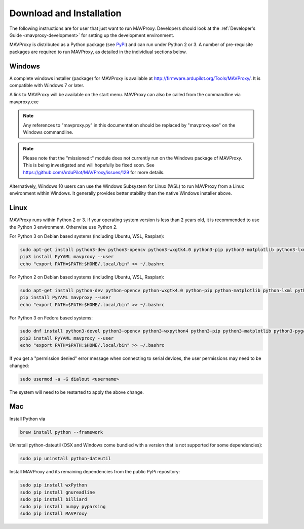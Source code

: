 .. _mavproxy-downloadinstall:

=========================
Download and Installation
=========================

The following instructions are for user that just want to run MAVProxy. Developers should look at the :ref:`Developer's Guide <mavproxy-development>` for setting up the development environment.

MAVProxy is distributed as a Python package (see `PyPI <https://pypi.org/project/MAVProxy/>`__) and can run under Python 2 or 3.
A number of pre-requisite packages are required to run MAVProxy, as detailed in the individiual sections below.

.. _mavproxy-downloadinstallwindows:

Windows
=======

A complete windows installer (package) for MAVProxy is available at
http://firmware.ardupilot.org/Tools/MAVProxy/. It is compatible
with Windows 7 or later.

A link to MAVProxy will be available on the start menu. MAVProxy can
also be called from the commandline via mavproxy.exe

.. note::
    Any references to "mavproxy.py" in this documentation should be
    replaced by "mavproxy.exe" on the Windows commandline.

.. note::

    Please note that the "missionedit" module does not currently run on the
    Windows package of MAVProxy. This is being investigated and will
    hopefully be fixed soon. See https://github.com/ArduPilot/MAVProxy/issues/129 for more details.

Alternatively, Windows 10 users can use the Windows Subsystem for Linux (WSL) to run MAVProxy from a Linux environment
within Windows. It generally provides better stability than the native Windows installer above.


.. _mavproxy-downloadinstalllinux:

Linux
=====

MAVProxy runs within Python 2 or 3. If your operating system version is less than 2 years old, it
is recommended to use the Python 3 environment. Otherwise use Python 2.

For Python 3 on Debian based systems (including Ubuntu, WSL, Raspian):

.. code:: bash

    sudo apt-get install python3-dev python3-opencv python3-wxgtk4.0 python3-pip python3-matplotlib python3-lxml python3-pygame
    pip3 install PyYAML mavproxy --user
    echo "export PATH=$PATH:$HOME/.local/bin" >> ~/.bashrc

For Python 2 on Debian based systems (including Ubuntu, WSL, Raspian):

.. code:: bash

    sudo apt-get install python-dev python-opencv python-wxgtk4.0 python-pip python-matplotlib python-lxml python-pygame
    pip install PyYAML mavproxy --user
    echo "export PATH=$PATH:$HOME/.local/bin" >> ~/.bashrc
    
For Python 3 on Fedora based systems:

.. code:: bash

    sudo dnf install python3-devel python3-opencv python3-wxpython4 python3-pip python3-matplotlib python3-pygame python3-lxml python3-yaml redhat-rpm-config
    pip3 install PyYAML mavproxy --user
    echo "export PATH=$PATH:$HOME/.local/bin" >> ~/.bashrc

If you get a "permission denied" error message when connecting to serial devices,
the user permissions may need to be changed:

.. code:: bash

    sudo usermod -a -G dialout <username>

The system will need to be restarted to apply the above change.

.. _mavproxy-downloadinstallmac:

Mac
===

Install Python via

.. code:: bash

    brew install python --framework

Uninstall python-dateutil (OSX and Windows come bundled with a version that is not supported for some dependencies):

.. code:: bash

    sudo pip uninstall python-dateutil

Install MAVProxy and its remaining dependencies from the public PyPi repository:

.. code:: bash

    sudo pip install wxPython
    sudo pip install gnureadline
    sudo pip install billiard
    sudo pip install numpy pyparsing
    sudo pip install MAVProxy


